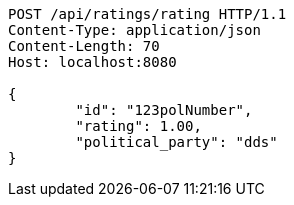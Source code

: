 [source,http,options="nowrap"]
----
POST /api/ratings/rating HTTP/1.1
Content-Type: application/json
Content-Length: 70
Host: localhost:8080

{
	"id": "123polNumber",
	"rating": 1.00,
	"political_party": "dds"
}

----